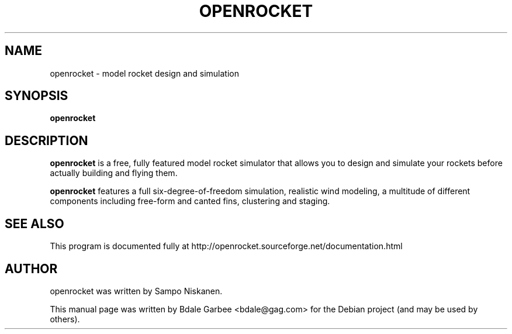 .\"                                      Hey, EMACS: -*- nroff -*-
.\" First parameter, NAME, should be all caps
.\" Second parameter, SECTION, should be 1-8, maybe w/ subsection
.\" other parameters are allowed: see man(7), man(1)
.TH OPENROCKET 1 "March 13, 2010"
.\" Please adjust this date whenever revising the manpage.
.\"
.\" Some roff macros, for reference:
.\" .nh        disable hyphenation
.\" .hy        enable hyphenation
.\" .ad l      left justify
.\" .ad b      justify to both left and right margins
.\" .nf        disable filling
.\" .fi        enable filling
.\" .br        insert line break
.\" .sp <n>    insert n+1 empty lines
.\" for manpage-specific macros, see man(7)
.SH NAME
openrocket \- model rocket design and simulation
.SH SYNOPSIS
.B openrocket
.SH DESCRIPTION
\fBopenrocket\fP is a free, fully featured model rocket simulator that allows 
you to design and simulate your rockets before actually building and 
flying them.

\fBopenrocket\fP features a full six-degree-of-freedom simulation, realistic 
wind modeling, a multitude of different components including free-form 
and canted fins, clustering and staging. 

.SH SEE ALSO
This program is documented fully at 
http://openrocket.sourceforge.net/documentation.html
.SH AUTHOR
openrocket was written by Sampo Niskanen.
.PP
This manual page was written by Bdale Garbee <bdale@gag.com>
for the Debian project (and may be used by others).
